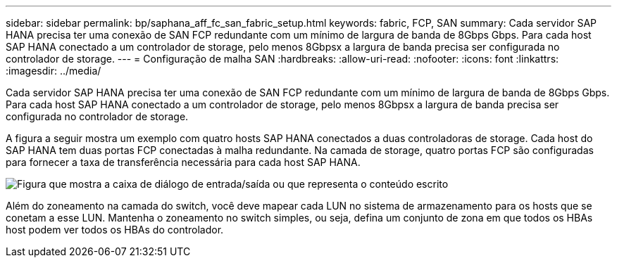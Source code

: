---
sidebar: sidebar 
permalink: bp/saphana_aff_fc_san_fabric_setup.html 
keywords: fabric, FCP, SAN 
summary: Cada servidor SAP HANA precisa ter uma conexão de SAN FCP redundante com um mínimo de largura de banda de 8Gbps Gbps. Para cada host SAP HANA conectado a um controlador de storage, pelo menos 8Gbpsx a largura de banda precisa ser configurada no controlador de storage. 
---
= Configuração de malha SAN
:hardbreaks:
:allow-uri-read: 
:nofooter: 
:icons: font
:linkattrs: 
:imagesdir: ../media/


[role="lead"]
Cada servidor SAP HANA precisa ter uma conexão de SAN FCP redundante com um mínimo de largura de banda de 8Gbps Gbps. Para cada host SAP HANA conectado a um controlador de storage, pelo menos 8Gbpsx a largura de banda precisa ser configurada no controlador de storage.

A figura a seguir mostra um exemplo com quatro hosts SAP HANA conectados a duas controladoras de storage. Cada host do SAP HANA tem duas portas FCP conectadas à malha redundante. Na camada de storage, quatro portas FCP são configuradas para fornecer a taxa de transferência necessária para cada host SAP HANA.

image:saphana_aff_fc_image9.png["Figura que mostra a caixa de diálogo de entrada/saída ou que representa o conteúdo escrito"]

Além do zoneamento na camada do switch, você deve mapear cada LUN no sistema de armazenamento para os hosts que se conetam a esse LUN. Mantenha o zoneamento no switch simples, ou seja, defina um conjunto de zona em que todos os HBAs host podem ver todos os HBAs do controlador.
